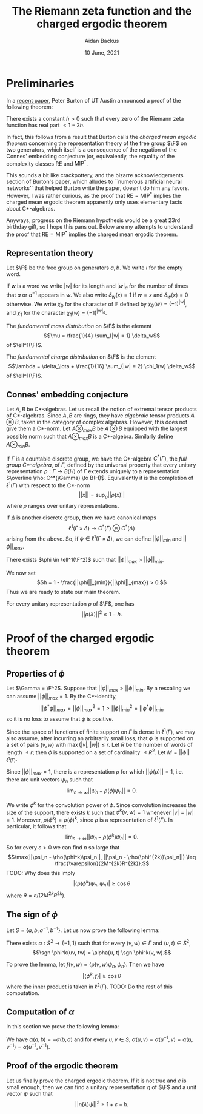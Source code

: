 #+title: The Riemann zeta function and the charged ergodic theorem
#+author: Aidan Backus
#+date: 10 June, 2021
#+LATEX_CLASS: maciej-article
#+LaTeX_HEADER: \newcommand{\F}{\mathbb F}

* Preliminaries
In a [[https://arxiv.org/pdf/2106.04644.pdf][recent paper]], Peter Burton of UT Austin announced a proof of the following theorem:

#+begin_theorem
There exists a constant $h > 0$ such that every zero of the Riemann zeta function has real part $< 1 - 2h$.
#+end_theorem

In fact, this follows from a result that Burton calls the /charged mean ergodic theorem/ concerning the representation theory of the free group $\F$ on two generators, which itself is a consequence of the negation of the Connes' embedding conjecture (or, equivalently, the equality of the complexity classes $\mathsf{RE}$ and $\mathsf{MIP^*}$.

This sounds a bit like crackpottery, and the bizarre acknowledgements section of Burton's paper, which alludes to ``numerous artificial neural networks'' that helped Burton write the paper, doesn't do him any favors. However, I was rather curious, as the proof that $\mathsf{RE} = \mathsf{MIP^*}$ implies the charged mean ergodic theorem apparently only uses elementary facts about C*-algebras.

Anyways, progress on the Riemann hypothesis would be a great 23rd birthday gift, so I hope this pans out. Below are my attempts to understand the proof that $\mathsf{RE} = \mathsf{MIP^*}$ implies the charged mean ergodic theorem.

** Representation theory

Let $\F$ be the free group on generators $a,b$.
We write $\iota$ for the empty word.

If $w$ is a word we write $|w|$ for its length and $|w|_a$ for the number of times that $a$ or $a^{-1}$ appears in $w$.
We also write $\delta_w(x) = 1$ if $w = x$ and $\delta_w(x) = 0$ otherwise.
We write $\chi_0$ for the character of $\mathbb F$ defined by $\chi_0(w) = (-1)^{|w|}$, and $\chi_1$ for the character $\chi_1(w) = (-1)^{|w|_a}$.

#+begin_definition
The /fundamental mass distribution/ on $\F$ is the element
$$\mu = \frac{1}{4} \sum_{|w| = 1} \delta_w$$
of $\ell^1(\F)$.

The /fundamental charge distribution/ on $\F$ is the element
$$\lambda = \delta_\iota + \frac{1}{16} \sum_{|w| = 2} \chi_1(w) \delta_w$$
of $\ell^1(\F)$.
#+end_definition

** Connes' embedding conjecture

Let $A, B$ be C*-algebras. Let us recall the notion of extremal tensor products of C*-algebras.
Since $A, B$ are rings, they have /algebraic/ tensor products $A \otimes B$, taken in the category of complex algebras.
However, this does not give them a C*-norm.
Let $A \otimes_{max} B$ be $A \otimes B$ equipped with the largest possible norm such that $A \otimes_{max} B$ is a C*-algebra.
Similarly define $A \otimes_{min} B$.

If $\Gamma$ is a countable discrete group, we have the C*-algebra $C^*(\Gamma)$, the /full group C*-algebra/, of $\Gamma$, defined by the universal property that every unitary representation $\rho: \Gamma \to B(H)$ of $\Gamma$ extends uniquely to a representation $\overline \rho: C^*(\Gamma) \to B(H)$.
Equivalently it is the completion of $\ell^1(\Gamma)$ with respect to the C*-norm
$$||x|| = \sup_\rho ||\rho(x)||$$
where $\rho$ ranges over unitary representations.

If $\Delta$ is another discrete group, then we have canonical maps
$$\ell^1(\Gamma \times \Delta) \to C^*(\Gamma) \otimes C^*(\Delta)$$
arising from the above. So, if $\phi \in \ell^1(\Gamma \times \Delta)$, we can define $||\phi||_{min}$ and $||\phi||_{max}$.

#+attr_latex: :options [negation of Connes' embedding conjecture]
#+begin_theorem
There exists $\phi \in \ell^1(\F^2)$ such that $||\phi||_{max} > ||\phi||_{min}$.
#+end_theorem

We now set
$$h = 1 - \frac{||\phi||_{min}}{||\phi||_{max}} > 0.$$
Thus we are ready to state our main theorem.

#+attr_latex: :options [charged mean ergodic theorem]
#+begin_theorem
For every unitary representation $\rho$ of $\F$, one has
$$||\rho(\lambda)||^2 \leq 1 - h.$$
#+end_theorem

* Proof of the charged ergodic theorem

** Properties of $\phi$

Let $\Gamma = \F^2$.
Suppose that $||\phi||_{max} > ||\phi||_{min}$. By a rescaling we can assume $||\phi||_{max} = 1$.
By the C*-identity,
$$||\phi^*\phi||_{max} = ||\phi||_{max}^2 = 1 > ||\phi||_{min}^2 = ||\phi^*\phi||_{min}$$
so it is no loss to assume that $\phi$ is positive.

Since the space of functions of finite support on $\Gamma$ is dense in $\ell^1(\Gamma)$, we may also assume, after incurring an arbitrarily small loss, that $\phi$ is supported on a set of pairs $(v, w)$ with $\max(|v|, |w|) \leq r$.
Let $R$ be the number of words of length $\leq r$; then $\phi$ is supported on a set of cardinality $\leq R^2$.
Let $M = ||\phi||_{\ell^1(\Gamma)}$.

Since $||\phi||_{max} = 1$, there is a representation $\rho$ for which $||\phi(\rho)|| = 1$, i.e. there are unit vectors $\psi_n$ such that
$$\lim_{n \to \infty} ||\psi_n - \rho(\phi)\psi_n|| = 0.$$

We write $\phi^k$ for the convolution power of $\phi$.
Since convolution increases the size of the support, there exists $k$ such that $\phi^k(v, w) = 1$ whenever $|v| = |w| = 1$.
Moreover, $\rho(\phi^k) = \rho(\phi)^k$, since $\rho$ is a representation of $\ell^1(\Gamma)$.
In particular, it follows that
$$\lim_{n \to \infty} ||\psi_n - \rho(\phi^k)\psi_n|| = 0.$$
So for every $\varepsilon > 0$ we can find $n$ so large that
$$\max(||\psi_n - \rho(\phi^k)\psi_n||, ||\psi_n - \rho(\phi^{2k)}\psi_n||) \leq \frac{\varepsilon}{2M^{2k}R^{2k}}.$$
TODO: Why does this imply
$$|\langle \rho(\phi^k)\psi_n, \psi_n\rangle| \geq \cos \theta$$
where $\theta = \varepsilon/(2M^{2k}R^{2k})$.

** The sign of $\phi$

Let $S = \{a, b, a^{-1}, b^{-1}\}$.
Let us now prove the following lemma:

#+begin_lemma
There exists $\alpha: S^2 \to \{-1, 1\}$ such that for every $(v, w) \in \Gamma$ and $(u, t) \in S^2$,
$$\sgn \phi^k(uv, tw) = \alpha(u, t) \sgn \phi^k(v, w).$$
#+end_lemma

To prove the lemma, let $f(v, w) = \langle \rho(v, w)\psi_n, \psi_n\rangle$.
Then we have
$$|\langle \phi^k, f\rangle| \geq \cos \theta$$
where the inner product is taken in $\ell^2(\Gamma)$.
TODO: Do the rest of this computation.


** Computation of $\alpha$

In this section we prove the following lemma:

#+begin_lemma
We have $\alpha(a, b) = -\alpha(b, a)$ and for every $u, v \in S$, $\alpha(u, v) = \alpha(u^{-1}, v) = \alpha(u, v^{-1}) = \alpha(u^{-1}, v^{-1})$.
#+end_lemma

** Proof of the ergodic theorem

Let us finally prove the charged ergodic theorem.
If it is not true and $\varepsilon$ is small enough, then we can find a unitary representation $\eta$ of $\F$ and a unit vector $\psi$ such that
$$||\eta(\lambda)\psi||^2 \geq 1 + \varepsilon - h.$$
